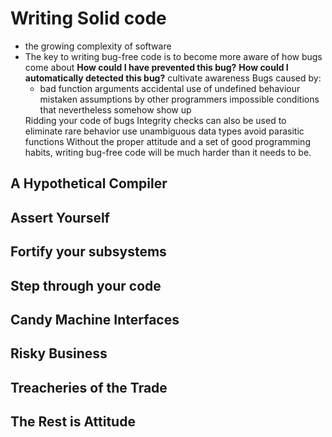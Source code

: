 * Writing Solid code
- the growing complexity of software
- The key to writing bug-free code is to become more aware of how bugs come about
  *How could I have prevented this bug?*
  *How could I automatically detected this bug?*
  cultivate awareness
  Bugs caused by:
   - bad function arguments
     accidental use of undefined behaviour
     mistaken assumptions by other programmers
     impossible conditions that nevertheless somehow show up
  Ridding your code of bugs
  Integrity checks can also be used to eliminate rare behavior
  use unambiguous data types
  avoid parasitic functions
  Without the proper attitude and a set of good programming habits, writing bug-free code will be much harder than it needs to be.
  

** A Hypothetical Compiler

** Assert Yourself

** Fortify your subsystems


** Step through your code

** Candy Machine Interfaces

** Risky Business

** Treacheries of the Trade

** The Rest is Attitude

